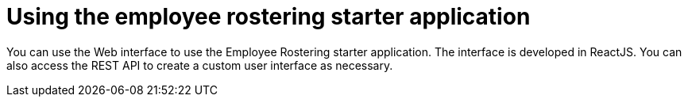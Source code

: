 [id='er-using-con']
= Using the employee rostering starter application

You can use the Web interface to use the Employee Rostering starter application. The interface is developed in ReactJS. You can also access the REST API to create a custom user interface as necessary.
